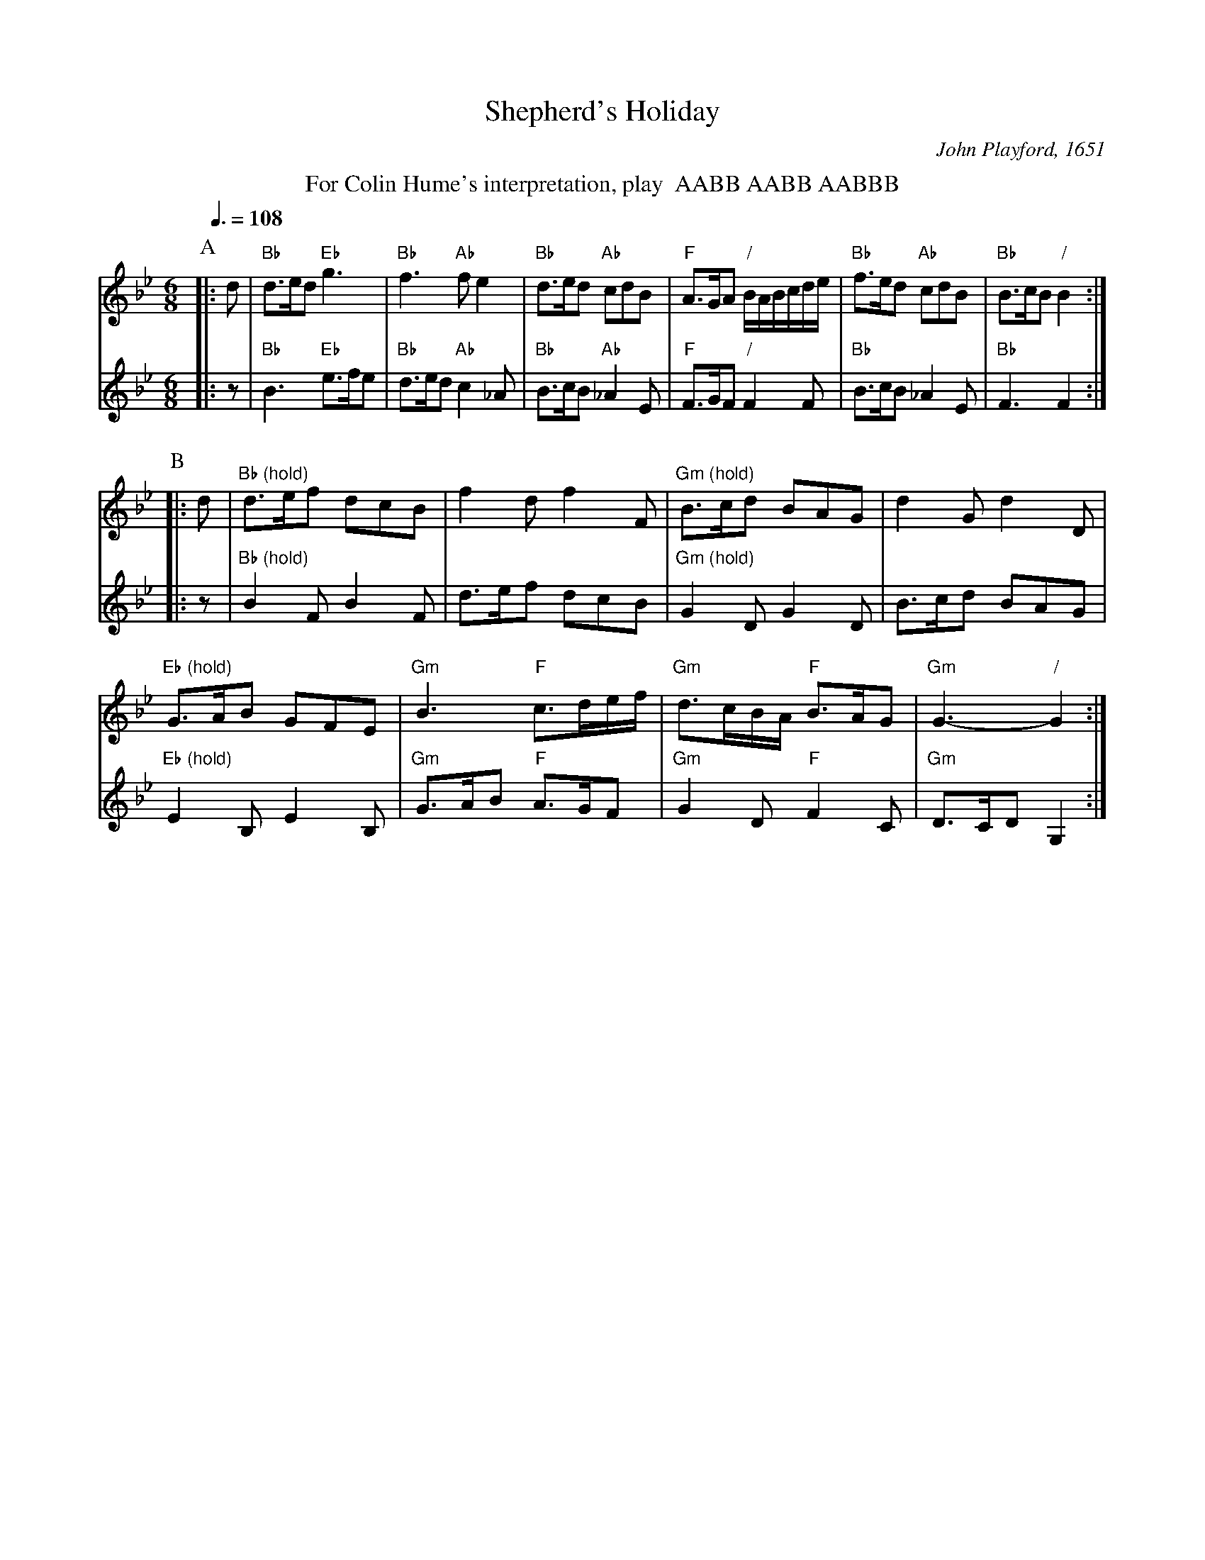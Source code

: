X:670
T:Shepherd's Holiday
C:John Playford, 1651
M:6/8
L:1/8
S:Colin Hume's website,  colinhume.com  - chords can also be printed below the stave.
Q:3/8=108
%%MIDI program 41     Viola
%%MIDI chordprog 27   Electric Guitar (clean)
%%MIDI bassprog 110   Fiddle
K:Gm
%%center For Colin Hume's interpretation, play  AABB AABB AABBB
P:A
V:1
|:d | "Bb"d>ed "Eb"g3 | "Bb"f3 "Ab"f e2 | "Bb"d>ed "Ab"cdB |\
"F"A>GA "/"B/A/B/c/d/e/ | "Bb"f>ed "Ab"cdB | "Bb"B>cB "/"B2 :|
V:2
%%MIDI program 74    Recorder
%%MIDI gchordoff
|: z | "Bb"B3 "Eb"e>fe | "Bb"d>ed "Ab"c2_A | "Bb"B>cB "Ab"_A2E |\
"F"F>GF "/"F2F | "Bb"B>cB _A2E | "Bb"F3 F2 :|
P:B
V:1
%%MIDI gchordon
|: d | "Bb (hold)"d>ef dcB | f2 d f2 F | "Gm (hold)"B>cd BAG | d2 G d2D |
"Eb (hold)"G>AB GFE | "Gm"B3 "F"c>de/f/ | "Gm"d>cB/A/ "F"B>AG | "Gm"G3- "/"G2 :|
V:2
%%MIDI gchordoff
|: z | "Bb (hold)"B2F B2F | d>ef dcB | "Gm (hold)"G2D G2D | B>cd BAG |
"Eb (hold)"E2B, E2B, | "Gm"G>AB "F"A>GF | "Gm"G2D "F"F2C | "Gm"D>CDG,2 :|
